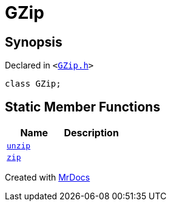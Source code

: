 [#GZip]
= GZip
:relfileprefix: 
:mrdocs:


== Synopsis

Declared in `&lt;https://github.com/PrismLauncher/PrismLauncher/blob/develop/launcher/GZip.h#L4[GZip&period;h]&gt;`

[source,cpp,subs="verbatim,replacements,macros,-callouts"]
----
class GZip;
----

== Static Member Functions
[cols=2]
|===
| Name | Description 

| xref:GZip/unzip.adoc[`unzip`] 
| 

| xref:GZip/zip.adoc[`zip`] 
| 

|===





[.small]#Created with https://www.mrdocs.com[MrDocs]#
